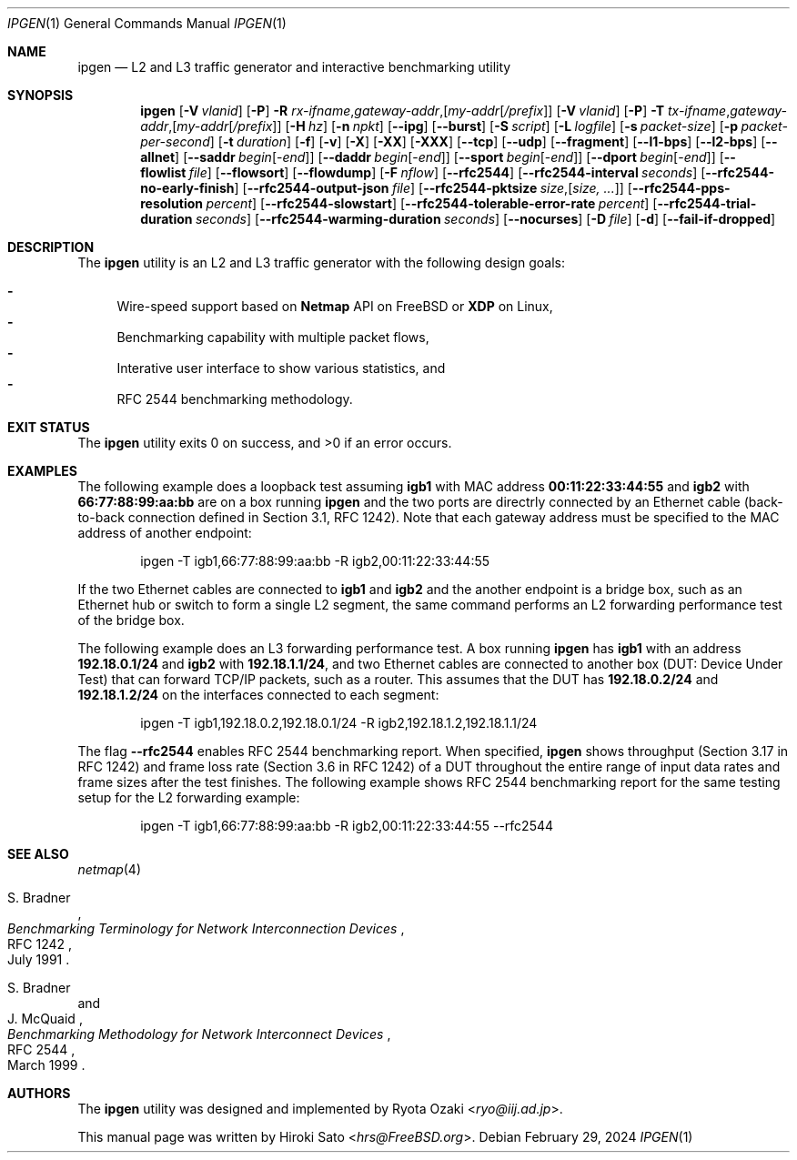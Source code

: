 .\"-
.\" Copyright (c) 2024 Hiroki Sato <hrs@allbsd.org>
.\"
.\" Redistribution and use in source and binary forms, with or without
.\" modification, are permitted provided that the following conditions
.\" are met:
.\" 1. Redistributions of source code must retain the above copyright
.\"    notice, this list of conditions and the following disclaimer.
.\" 2. Redistributions in binary form must reproduce the above copyright
.\"    notice, this list of conditions and the following disclaimer in the
.\"    documentation and/or other materials provided with the distribution.
.\"
.\" THIS SOFTWARE IS PROVIDED BY THE AUTHOR AND CONTRIBUTORS ``AS IS'' AND
.\" ANY EXPRESS OR IMPLIED WARRANTIES, INCLUDING, BUT NOT LIMITED TO, THE
.\" IMPLIED WARRANTIES OF MERCHANTABILITY AND FITNESS FOR A PARTICULAR PURPOSE
.\" ARE DISCLAIMED.  IN NO EVENT SHALL THE AUTHOR OR CONTRIBUTORS BE LIABLE
.\" FOR ANY DIRECT, INDIRECT, INCIDENTAL, SPECIAL, EXEMPLARY, OR CONSEQUENTIAL
.\" DAMAGES (INCLUDING, BUT NOT LIMITED TO, PROCUREMENT OF SUBSTITUTE GOODS
.\" OR SERVICES; LOSS OF USE, DATA, OR PROFITS; OR BUSINESS INTERRUPTION)
.\" HOWEVER CAUSED AND ON ANY THEORY OF LIABILITY, WHETHER IN CONTRACT, STRICT
.\" LIABILITY, OR TORT (INCLUDING NEGLIGENCE OR OTHERWISE) ARISING IN ANY WAY
.\" OUT OF THE USE OF THIS SOFTWARE, EVEN IF ADVISED OF THE POSSIBILITY OF
.\" SUCH DAMAGE.
.\"
.Dd February 29, 2024
.Dt IPGEN 1
.Os
.Sh NAME
.Nm ipgen
.Nd L2 and L3 traffic generator and interactive benchmarking utility
.Sh SYNOPSIS
.Nm
.Op Fl V Ar vlanid
.Op Fl P
.Fl R Ar rx-ifname , Ns Ar gateway-addr , Ns Op Ar my-addr Ns Op Ar /prefix
.Op Fl V Ar vlanid
.Op Fl P
.Fl T Ar tx-ifname , Ns Ar gateway-addr , Ns Op Ar my-addr Ns Op Ar /prefix
.Op Fl H Ar hz
.Op Fl n Ar npkt
.Op Fl -ipg
.Op Fl -burst
.Op Fl S Ar script
.Op Fl L Ar logfile
.Op Fl s Ar packet-size
.Op Fl p Ar packet-per-second
.Op Fl t Ar duration
.Op Fl f
.Op Fl v
.Op Fl X
.Op Fl XX
.Op Fl XXX
.Op Fl -tcp
.Op Fl -udp
.Op Fl -fragment
.Op Fl -l1-bps
.Op Fl -l2-bps
.Op Fl -allnet
.Op Fl -saddr Ar begin Ns Op - Ns Ar end
.Op Fl -daddr Ar begin Ns Op - Ns Ar end
.Op Fl -sport Ar begin Ns Op - Ns Ar end
.Op Fl -dport Ar begin Ns Op - Ns Ar end
.Op Fl -flowlist Ar file
.Op Fl -flowsort
.Op Fl -flowdump
.Op Fl F Ar nflow
.Op Fl -rfc2544
.Op Fl -rfc2544-interval Ar seconds
.Op Fl -rfc2544-no-early-finish
.Op Fl -rfc2544-output-json Ar file
.Op Fl -rfc2544-pktsize Ar size , Ns Op Ar size, ...
.Op Fl -rfc2544-pps-resolution Ar percent
.Op Fl -rfc2544-slowstart
.Op Fl -rfc2544-tolerable-error-rate Ar percent
.Op Fl -rfc2544-trial-duration Ar seconds
.Op Fl -rfc2544-warming-duration Ar seconds
.Op Fl -nocurses
.Op Fl D Ar file
.Op Fl d
.Op Fl -fail-if-dropped
.Sh DESCRIPTION
The
.Nm
utility is an L2 and L3 traffic generator with the following design goals:
.Pp
.Bl -dash -compact
.It
Wire-speed support based on
.Li Netmap
API
on
.Fx
or
.Li XDP
on Linux,
.It
Benchmarking capability with multiple packet flows,
.It
Interative user interface to show various statistics,
and
.It
RFC 2544 benchmarking methodology.
.El
.Sh EXIT STATUS
.Ex -std
.Sh EXAMPLES
The following example does a loopback test assuming
.Li igb1
with MAC address
.Li 00:11:22:33:44:55
and
.Li igb2
with
.Li 66:77:88:99:aa:bb
are on a box running
.Nm
and the two ports are directrly connected by
an Ethernet cable
.Pq back-to-back connection defined in Section 3.1, RFC 1242 .
Note that each gateway address must be specified to the MAC address
of another endpoint:
.Pp
.Bd -literal -offset indent -compact
ipgen -T igb1,66:77:88:99:aa:bb -R igb2,00:11:22:33:44:55
.Ed
.Pp
If the two Ethernet cables are connected to
.Li igb1
and
.Li igb2
and the another endpoint is a bridge box,
such as an Ethernet hub or switch to form a single L2 segment,
the same command performs an L2 forwarding performance test of the bridge box.
.Pp
The following example does an L3 forwarding performance test.
A box running
.Nm
has
.Li igb1
with an address
.Li 192.18.0.1/24
and
.Li igb2
with
.Li 192.18.1.1/24 ,
and two Ethernet cables are connected to another box
.Pq DUT: Device Under Test
that can forward TCP/IP packets,
such as a router.
This assumes that the DUT has
.Li 192.18.0.2/24
and
.Li 192.18.1.2/24
on the interfaces connected to each segment:
.Pp
.Bd -literal -offset indent -compact
ipgen -T igb1,192.18.0.2,192.18.0.1/24 -R igb2,192.18.1.2,192.18.1.1/24
.Ed
.Pp
The flag
.Fl -rfc2544
enables RFC 2544 benchmarking report.
When specified,
.Nm
shows throughput
.Pq Section 3.17 in RFC 1242
and frame loss rate
.Pq Section 3.6 in RFC 1242
of a DUT throughout the entire range of
input data rates and frame sizes
after the test finishes.
The following example shows RFC 2544 benchmarking report for the same testing
setup for the L2 forwarding example:
.Pp
.Bd -literal -offset indent -compact
ipgen -T igb1,66:77:88:99:aa:bb -R igb2,00:11:22:33:44:55 --rfc2544
.Ed
.Sh SEE ALSO
.Xr netmap 4
.Rs
.%A S. Bradner
.%T Benchmarking Terminology for Network Interconnection Devices
.%R RFC 1242
.%D July 1991
.Re
.Rs
.%A S. Bradner
.%A J. McQuaid
.%T Benchmarking Methodology for Network Interconnect Devices
.%R RFC 2544
.%D March 1999
.Re
.Sh AUTHORS
.An -nosplit
The
.Nm
utility was designed and implemented by
.An Ryota Ozaki Aq Mt ryo@iij.ad.jp .
.Pp
This manual page was written by
.An Hiroki Sato Aq Mt hrs@FreeBSD.org .
